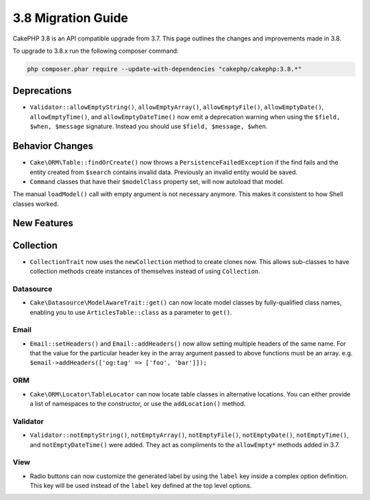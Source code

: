 3.8 Migration Guide
###################

CakePHP 3.8 is an API compatible upgrade from 3.7. This page outlines the
changes and improvements made in 3.8.

To upgrade to 3.8.x run the following composer command:

.. code-block:: bash

    php composer.phar require --update-with-dependencies "cakephp/cakephp:3.8.*"

Deprecations
============

* ``Validator::allowEmptyString()``, ``allowEmptyArray()``,
  ``allowEmptyFile()``, ``allowEmptyDate()``, ``allowEmptyTime()``, and
  ``allowEmptyDateTime()`` now emit a deprecation warning when using the
  ``$field, $when, $message`` signature. Instead you should use
  ``$field, $message, $when``.

Behavior Changes
================

* ``Cake\ORM\Table::findOrCreate()`` now throws a ``PersistenceFailedException``
  if the find fails and the entity created from ``$search`` contains invalid
  data. Previously an invalid entity would be saved.

* ``Command`` classes that have their ``$modelClass`` property set, will now autoload that model.
The manual ``loadModel()`` call with empty argument is not necessary anymore. This makes it consistent to how Shell classes worked.

New Features
============

Collection
==========

* ``CollectionTrait`` now uses the ``newCollection`` method to create clones
  now. This allows sub-classes to have collection methods create instances of
  themselves instead of using ``Collection``.

Datasource
----------

* ``Cake\Datasource\ModelAwareTrait::get()`` can now locate model classes by
  fully-qualified class names, enabling you to use ``ArticlesTable::class`` as
  a parameter to ``get()``.

Email
-----

* ``Email::setHeaders()`` and ``Email::addHeaders()`` now allow setting multiple
  headers of the same name. For that the value for the particular header key in
  the array argument passed to above functions must be an array.
  e.g. ``$email->addHeaders(['og:tag' => ['foo', 'bar']]);``

ORM
---

* ``Cake\ORM\Locator\TableLocator`` can now locate table classes in alternative
  locations. You can either provide a list of namespaces to the constructor, or
  use the ``addLocation()`` method.

Validator
---------

* ``Validator::notEmptyString()``, ``notEmptyArray()``,
  ``notEmptyFile()``, ``notEmptyDate()``, ``notEmptyTime()``, and
  ``notEmptyDateTime()`` were added. They act as compliments to the
  ``allowEmpty*`` methods added in 3.7.

View
----

* Radio buttons can now customize the generated label by using the ``label`` key
  inside a complex option definition. This key will be used instead of the
  ``label`` key defined at the top level options.
